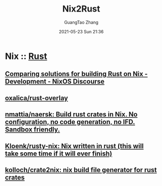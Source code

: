 :PROPERTIES:
:ID:       8fb794fd-b6e6-4869-9961-01ac817e7b53
:END:
#+TITLE: Nix2Rust
#+AUTHOR: GuangTao Zhang
#+EMAIL: gtrunsec@hardenedlinux.org
#+DATE: 2021-05-23 Sun 21:36


* Nix :: [[id:d5711272-0921-440c-9e56-7d144ae0d2f8][Rust]]
** [[https://discourse.nixos.org/t/comparing-solutions-for-building-rust-on-nix/10707][Comparing solutions for building Rust on Nix - Development - NixOS Discourse]]
** [[https://github.com/oxalica/rust-overlay][oxalica/rust-overlay]]
   :PROPERTIES:
   :ID:       41252713-70ef-4d4f-b6b8-22ad53c69235
   :END:
** [[https://github.com/nmattia/naersk][nmattia/naersk: Build rust crates in Nix. No configuration, no code generation, no IFD. Sandbox friendly.]]
** [[https://github.com/Kloenk/rusty-nix][Kloenk/rusty-nix: Nix written in rust (this will take some time if it will ever finish)]]
** [[https://github.com/kolloch/crate2nix][kolloch/crate2nix: nix build file generator for rust crates]]
